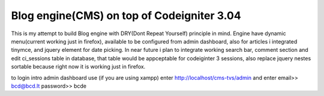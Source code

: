 ###################
Blog engine(CMS) on top of Codeigniter 3.04
###################

This is my attempt to build Blog engine with DRY(Dont Repeat Yourself) principle in mind.
Engine have dynamic menu(current working just in firefox), available to be configured from admin dashboard, also for articles i integrated tinymce, and jquery element for date picking. 
In near future i plan to integrate working search bar, comment section and edit ci_sessions table in database, that table would be appceptable for codeiginter 3 sessions, also replace jquery nestes
sortable because right now it is working just in firefox. 
  

to login intro admin dashboard use (if you are using xampp) enter http://localhost/cms-tvs/admin and enter 
email>> bcd@bcd.lt
password>> bcde 

